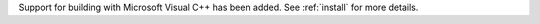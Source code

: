 Support for building with Microsoft Visual C++ has been added.
See :ref:`install` for more details.
